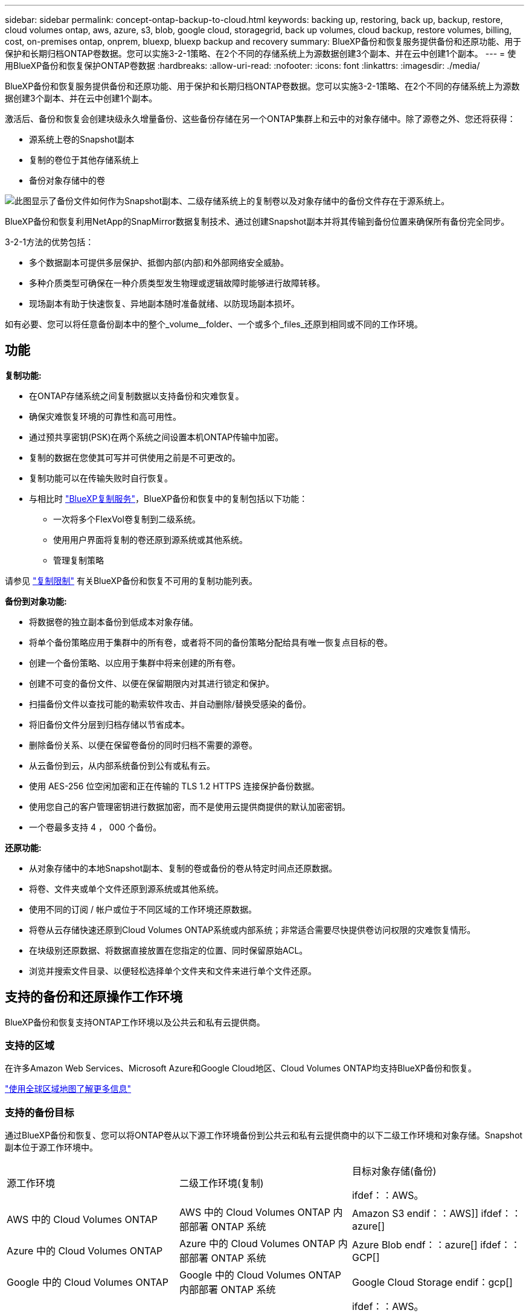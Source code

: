 ---
sidebar: sidebar 
permalink: concept-ontap-backup-to-cloud.html 
keywords: backing up, restoring, back up, backup, restore, cloud volumes ontap, aws, azure, s3, blob, google cloud, storagegrid, back up volumes, cloud backup, restore volumes, billing, cost, on-premises ontap, onprem, bluexp, bluexp backup and recovery 
summary: BlueXP备份和恢复服务提供备份和还原功能、用于保护和长期归档ONTAP卷数据。您可以实施3-2-1策略、在2个不同的存储系统上为源数据创建3个副本、并在云中创建1个副本。 
---
= 使用BlueXP备份和恢复保护ONTAP卷数据
:hardbreaks:
:allow-uri-read: 
:nofooter: 
:icons: font
:linkattrs: 
:imagesdir: ./media/


[role="lead"]
BlueXP备份和恢复服务提供备份和还原功能、用于保护和长期归档ONTAP卷数据。您可以实施3-2-1策略、在2个不同的存储系统上为源数据创建3个副本、并在云中创建1个副本。

激活后、备份和恢复会创建块级永久增量备份、这些备份存储在另一个ONTAP集群上和云中的对象存储中。除了源卷之外、您还将获得：

* 源系统上卷的Snapshot副本
* 复制的卷位于其他存储系统上
* 备份对象存储中的卷


image:diagram-321-overview-mkt.png["此图显示了备份文件如何作为Snapshot副本、二级存储系统上的复制卷以及对象存储中的备份文件存在于源系统上。"]

BlueXP备份和恢复利用NetApp的SnapMirror数据复制技术、通过创建Snapshot副本并将其传输到备份位置来确保所有备份完全同步。

3-2-1方法的优势包括：

* 多个数据副本可提供多层保护、抵御内部(内部)和外部网络安全威胁。
* 多种介质类型可确保在一种介质类型发生物理或逻辑故障时能够进行故障转移。
* 现场副本有助于快速恢复、异地副本随时准备就绪、以防现场副本损坏。


如有必要、您可以将任意备份副本中的整个_volume__folder、一个或多个_files_还原到相同或不同的工作环境。



== 功能

*复制功能:*

* 在ONTAP存储系统之间复制数据以支持备份和灾难恢复。
* 确保灾难恢复环境的可靠性和高可用性。
* 通过预共享密钥(PSK)在两个系统之间设置本机ONTAP传输中加密。
* 复制的数据在您使其可写并可供使用之前是不可更改的。
* 复制功能可以在传输失败时自行恢复。
* 与相比时 https://docs.netapp.com/us-en/bluexp-replication/index.html["BlueXP复制服务"^]，BlueXP备份和恢复中的复制包括以下功能：
+
** 一次将多个FlexVol卷复制到二级系统。
** 使用用户界面将复制的卷还原到源系统或其他系统。
** 管理复制策略




请参见 link:reference-limitations.html#replication-limitations["复制限制"] 有关BlueXP备份和恢复不可用的复制功能列表。

*备份到对象功能:*

* 将数据卷的独立副本备份到低成本对象存储。
* 将单个备份策略应用于集群中的所有卷，或者将不同的备份策略分配给具有唯一恢复点目标的卷。
* 创建一个备份策略、以应用于集群中将来创建的所有卷。
* 创建不可变的备份文件、以便在保留期限内对其进行锁定和保护。
* 扫描备份文件以查找可能的勒索软件攻击、并自动删除/替换受感染的备份。
* 将旧备份文件分层到归档存储以节省成本。
* 删除备份关系、以便在保留卷备份的同时归档不需要的源卷。
* 从云备份到云，从内部系统备份到公有或私有云。
* 使用 AES-256 位空闲加密和正在传输的 TLS 1.2 HTTPS 连接保护备份数据。
* 使用您自己的客户管理密钥进行数据加密，而不是使用云提供商提供的默认加密密钥。
* 一个卷最多支持 4 ， 000 个备份。


*还原功能:*

* 从对象存储中的本地Snapshot副本、复制的卷或备份的卷从特定时间点还原数据。
* 将卷、文件夹或单个文件还原到源系统或其他系统。
* 使用不同的订阅 / 帐户或位于不同区域的工作环境还原数据。
* 将卷从云存储快速还原到Cloud Volumes ONTAP系统或内部系统；非常适合需要尽快提供卷访问权限的灾难恢复情形。
* 在块级别还原数据、将数据直接放置在您指定的位置、同时保留原始ACL。
* 浏览并搜索文件目录、以便轻松选择单个文件夹和文件来进行单个文件还原。




== 支持的备份和还原操作工作环境

BlueXP备份和恢复支持ONTAP工作环境以及公共云和私有云提供商。



=== 支持的区域

在许多Amazon Web Services、Microsoft Azure和Google Cloud地区、Cloud Volumes ONTAP均支持BlueXP备份和恢复。

https://bluexp.netapp.com/cloud-volumes-global-regions?__hstc=177456119.0da05194dc19e7d38fcb4a4d94f105bc.1583956311718.1592507347473.1592829225079.52&__hssc=177456119.1.1592838591096&__hsfp=76784061&hsCtaTracking=c082a886-e2e2-4ef0-8ef2-89061b2b1955%7Cd07def13-e88c-40a0-b2a1-23b3b4e7a6e7#cvo["使用全球区域地图了解更多信息"^]



=== 支持的备份目标

通过BlueXP备份和恢复、您可以将ONTAP卷从以下源工作环境备份到公共云和私有云提供商中的以下二级工作环境和对象存储。Snapshot副本位于源工作环境中。

[cols="33,33,33"]
|===
| 源工作环境 | 二级工作环境(复制) | 目标对象存储(备份)


ifdef：：AWS。 


| AWS 中的 Cloud Volumes ONTAP | AWS 中的 Cloud Volumes ONTAP
内部部署 ONTAP 系统 | Amazon S3 endif：：AWS]] ifdef：：azure[] 


| Azure 中的 Cloud Volumes ONTAP | Azure 中的 Cloud Volumes ONTAP
内部部署 ONTAP 系统 | Azure Blob endf：：azure[] ifdef：：GCP[] 


| Google 中的 Cloud Volumes ONTAP | Google 中的 Cloud Volumes ONTAP
内部部署 ONTAP 系统 | Google Cloud Storage endif：gcp[] 


| 内部部署 ONTAP 系统 | Cloud Volumes ONTAP
内部部署 ONTAP 系统 | ifdef：：AWS。

Amazon S3

字节名称：：：AWS]]


ifdef：：azure[]

Azure Blob

字节名称：：azure[]


ifdef：：gcp[]

Google Cloud 存储

字节名称：：：gcp[]

NetApp StorageGRID
ONTAP S3 
|===


=== 支持的还原目标

您可以从二级工作环境(复制的卷)或对象存储(备份文件)中的备份文件将ONTAP数据还原到以下工作环境。Snapshot副本位于源工作环境中、只能还原到同一系统。

[cols="33,33,33"]
|===
2+| 备份文件位置 | 目标工作环境 


| *对象存储(备份)* | *二级系统(复制)* | ifdef::aws[] 


| Amazon S3 | AWS 中的 Cloud Volumes ONTAP
内部部署 ONTAP 系统 | AWS内部部署ONTAP 系统中的Cloud Volumes ONTAP endf：AWS [] ifdef：：azure[] 


| Azure Blob | Azure 中的 Cloud Volumes ONTAP
内部部署 ONTAP 系统 | Azure内部ONTAP 系统中的Cloud Volumes ONTAP endf：azure[] ifdef：：gcp[] 


| Google Cloud 存储 | Google 中的 Cloud Volumes ONTAP
内部部署 ONTAP 系统 | Google内部部署ONTAP 系统中的Cloud Volumes ONTAP endf：gcp[] 


| NetApp StorageGRID | 内部部署 ONTAP 系统
Cloud Volumes ONTAP | 内部部署 ONTAP 系统 


| ONTAP S3 | 内部部署 ONTAP 系统
Cloud Volumes ONTAP | 内部部署 ONTAP 系统 
|===
请注意， " 内部 ONTAP 系统 " 的引用包括 FAS ， AFF 和 ONTAP Select 系统。



== 支持的卷

BlueXP备份和恢复支持以下类型的卷：

* FlexVol 读写卷
* FlexGroup 卷(需要ONTAP 9.12.1或更高版本)
* SnapLock 企业卷(需要ONTAP 9.11.1或更高版本)
* SnapMirror数据保护(DP)目标卷


请参见中的章节 link:reference-limitations.html#backup-to-object-limitations["备份和还原限制"] 了解其他要求和限制。



== 成本

将BlueXP备份和恢复与ONTAP 系统结合使用会产生两种成本：资源费用和服务费用。这两项费用都是用于服务的备份到对象部分的费用。

创建Snapshot副本或复制的卷不收取任何费用、但存储Snapshot副本和复制的卷所需的磁盘空间除外。

* 资源费用 *

向云提供商支付对象存储容量以及向云写入和读取备份文件的资源费用。

* 对于备份到对象存储、您需要支付云提供商的对象存储成本。
+
由于BlueXP备份和恢复功能可保留源卷的存储效率、因此您需要为data_after_ ONTAP 效率(对于应用重复数据删除和数据压缩后少量的数据)支付云提供商对象存储成本。

* 要使用"搜索和还原"还原数据、某些资源由云提供商配置、搜索请求扫描的数据量会产生每TiB成本。(浏览和还原不需要这些资源。)
+
ifdef::aws[]

+
** 在AWS中、 https://aws.amazon.com/athena/faqs/["Amazon Athena"^] 和 https://aws.amazon.com/glue/faqs/["AWS 胶水"^] 资源部署在新的S3存储分段中。
+
endif::aws[]



+
ifdef::azure[]

+
** 在Azure中、是 https://azure.microsoft.com/en-us/services/synapse-analytics/?&ef_id=EAIaIQobChMI46_bxcWZ-QIVjtiGCh2CfwCsEAAYASAAEgKwjvD_BwE:G:s&OCID=AIDcmm5edswduu_SEM_EAIaIQobChMI46_bxcWZ-QIVjtiGCh2CfwCsEAAYASAAEgKwjvD_BwE:G:s&gclid=EAIaIQobChMI46_bxcWZ-QIVjtiGCh2CfwCsEAAYASAAEgKwjvD_BwE["Azure Synapse工作空间"^] 和 https://azure.microsoft.com/en-us/services/storage/data-lake-storage/?&ef_id=EAIaIQobChMIuYz0qsaZ-QIVUDizAB1EmACvEAAYASAAEgJH5fD_BwE:G:s&OCID=AIDcmm5edswduu_SEM_EAIaIQobChMIuYz0qsaZ-QIVUDizAB1EmACvEAAYASAAEgJH5fD_BwE:G:s&gclid=EAIaIQobChMIuYz0qsaZ-QIVUDizAB1EmACvEAAYASAAEgJH5fD_BwE["Azure数据湖存储"^] 在您的存储帐户中配置以存储和分析数据。
+
endif::azure[]





ifdef::gcp[]

* 在Google中、将部署一个新存储分段、并部署 https://cloud.google.com/bigquery["Google Cloud BigQuery服务"^] 在帐户/项目级别配置。


endif::gcp[]

* 如果您计划从已移至归档对象存储的备份文件还原卷数据、则需要从云提供商处支付额外的每GiB检索费用和按请求付费。
* 如果您计划在还原卷数据的过程中扫描备份文件中的勒索软件(如果您为云备份启用了DataLock和勒索软件保护)、则您也会从云提供商那里产生额外的传出成本。


* 服务费用 *

服务费用支付给NetApp、用于支付向对象存储和从这些备份向卷或文件创建_备份的成本。您只需为对象存储中保护的数据付费、该数据是通过备份到对象存储的ONTAP卷的源逻辑已用容量(_Before _ ONTAP效率)计算得出的。此容量也称为前端 TB （前端 TB ）。

有三种方式可以为备份服务付费。第一种选择是从云提供商订阅，这样您可以按月付费。第二种选择是获得年度合同。第三种选择是直接从 NetApp 购买许可证。阅读 <<许可,许可>> 部分以了解详细信息。



== 许可

BlueXP备份和恢复可用于以下使用模式：

* * BYOL*：从NetApp购买的许可证、可用于任何云提供商。
* * PAYGO*：从云提供商的市场按小时订阅。
* *年度*：云提供商市场提供的年度合同。


只有从对象存储进行备份和还原时、才需要备份许可证。创建Snapshot副本和复制的卷不需要许可证。



=== 自带许可证

BYOL基于期限(1年、2年或3年)以1 TiB为增量以_和_容量为基础。您需要向 NetApp 支付一段时间（如 1 年）使用此服务的费用，最大容量（如 10 TiB ）。

您将收到一个序列号、您可以在BlueXP数字钱包页面中输入此序列号来启用此服务。达到任一限制后，您需要续订许可证。备份 BYOL 许可证适用场景 与关联的所有源系统 https://docs.netapp.com/us-en/bluexp-setup-admin/concept-netapp-accounts.html["BlueXP帐户"^]。

link:task-licensing-cloud-backup.html#use-a-bluexp-backup-and-recovery-byol-license["了解如何管理 BYOL 许可证"]。



=== 按需购买订阅

BlueXP备份和恢复以按需购买模式提供基于消费的许可。通过云提供商的市场订阅后、您可以按GiB为备份的数据付费、无需预先支付费用。您的云提供商会通过每月账单向您开具账单。

link:task-licensing-cloud-backup.html#use-a-bluexp-backup-and-recovery-paygo-subscription["了解如何设置按需购买订阅"]。

请注意、首次注册PAYGO订阅时、您可以获得30天免费试用。



=== 年度合同

ifdef::aws[]

使用AWS时、有两个为期1年、2年或3年的年度合同可供选择：

* 一种 " 云备份 " 计划，可用于备份 Cloud Volumes ONTAP 数据和内部 ONTAP 数据。
* 一种"CVO专业人员"计划、可用于捆绑Cloud Volumes ONTAP 和BlueXP备份和恢复。这包括对此许可证付费的 Cloud Volumes ONTAP 卷的无限备份（备份容量不计入此许可证）。


endif::aws[]

ifdef::azure[]

使用Azure时、有两个为期1年、2年或3年的年度合同可供选择：

* 一种 " 云备份 " 计划，可用于备份 Cloud Volumes ONTAP 数据和内部 ONTAP 数据。
* 一种"CVO专业人员"计划、可用于捆绑Cloud Volumes ONTAP 和BlueXP备份和恢复。这包括对此许可证付费的 Cloud Volumes ONTAP 卷的无限备份（备份容量不计入此许可证）。


endif::azure[]

ifdef::gcp[]

使用GCP时、您可以向NetApp申请一个私人优惠、然后在激活BlueXP备份和恢复期间从Google Cloud Marketplace订阅时选择计划。

endif::gcp[]

link:task-licensing-cloud-backup.html#use-an-annual-contract["了解如何设置年度合同"]。



== BlueXP备份和恢复的工作原理

在Cloud Volumes ONTAP 或内部部署ONTAP 系统上启用BlueXP备份和恢复时、此服务将对您的数据执行完整备份。初始备份之后，所有额外备份都是增量备份，这意味着只会备份更改的块和新块。这样可以将网络流量降至最低。对象存储备份是在的基础上构建的 https://docs.netapp.com/us-en/ontap/concepts/snapmirror-cloud-backups-object-store-concept.html["NetApp SnapMirror Cloud技术"^]。


CAUTION: 直接从云提供商环境中执行任何管理或更改云备份文件的操作可能会损坏这些文件、并导致配置不受支持。

下图显示了每个组件之间的关系：

image:diagram-backup-recovery-general.png["显示BlueXP备份和恢复如何与源系统上的卷以及复制的卷和备份文件所在的二级存储系统和目标对象存储进行通信的示意图。"]

此图显示了要复制到Cloud Volumes ONTAP系统的卷、但也可以将卷复制到内部ONTAP系统。



=== 备份所在位置

根据备份类型、备份位于不同位置：

* _Snapshot副本_位于源工作环境中的源卷上。
* _REKOND volumes"驻留在二级存储系统上、即Cloud Volumes ONTAP或内部ONTAP系统。
* _Backup copies_存储在BlueXP在云帐户中创建的对象存储中。每个集群/工作环境有一个对象存储、BlueXP将该对象存储命名为："netapp-backup-clusteruuid"。请确保不要删除此对象存储。


ifdef::aws[]

+
**在AWS中，BlueXP支持 https://docs.aws.amazon.com/AmazonS3/latest/dev/access-control-block-public-access.html["Amazon S3 块公有访问功能"^] 在 S3 存储分段上。

endif::aws[]

ifdef::azure[]

+
**在Azure中，BlueXP使用一个新的或现有的资源组，并为Bl/b容器使用一个存储帐户。BlueXP https://docs.microsoft.com/en-us/azure/storage/blobs/anonymous-read-access-prevent["阻止对 Blob 数据的公有访问"] 默认情况下。

endif::azure[]

ifdef::gcp[]

+
**在GCP中，BlueXP使用一个新的或现有的项目，并为Google Cloud Storage存储分段提供存储帐户。

endif::gcp[]

+
**在StorageGRID中，BlueXP使用现有的S3存储分段租户帐户。

+
**在ONTAP S3中，BlueXP使用S3存储分段的现有用户帐户。

如果您希望将来更改集群的目标对象存储，则需要 link:task-manage-backups-ontap.html#unregister-bluexp-backup-and-recovery-for-a-working-environment["为工作环境取消注册BlueXP备份和恢复"^]、然后使用新的云提供商信息启用BlueXP备份和恢复。



=== 可自定义的备份计划和保留设置

在为工作环境启用BlueXP备份和恢复后、最初选择的所有卷都会使用您选择的策略进行备份。您可以为Snapshot副本、复制的卷和备份文件选择单独的策略。如果要为恢复点目标(RPO)不同的某些卷分配不同的备份策略、您可以为该集群创建其他策略、并在激活BlueXP备份和恢复后将这些策略分配给其他卷。

您可以选择对所有卷进行每小时、每天、每周、每月和每年备份的组合。对于备份到对象、您还可以选择一个系统定义的策略、这些策略可提供3个月、1年和7年的备份和保留。使用 ONTAP 系统管理器或 ONTAP 命令行界面在集群上创建的备份保护策略也会显示为选项。其中包括使用自定义SnapMirror标签创建的策略。


NOTE: 应用于卷的Snapshot策略必须具有复制策略和备份到对象策略中使用的一个标签。如果未找到匹配标签、则不会创建任何备份文件。例如、如果要创建"每周"复制的卷和备份文件、则必须使用创建"每周" Snapshot副本的Snapshot策略。

达到某个类别或时间间隔的最大备份数后、较早的备份将被删除、以便始终拥有最新的备份(并且废弃的备份不会继续占用空间)。

请参见 link:concept-cloud-backup-policies.html["备份计划"^] 有关如何使用可用计划选项的更多详细信息。

请注意，您可以 link:task-manage-backups-ontap.html#create-a-manual-volume-backup-at-any-time["创建卷的按需备份"] 除了从计划的备份创建的备份文件之外，还可以随时从备份信息板访问这些备份文件。


TIP: 数据保护卷备份的保留期限与源 SnapMirror 关系中定义的保留期限相同。您可以根据需要使用 API 更改此设置。



=== 备份文件保护设置

如果集群使用的是ONTAP 9.11.1或更高版本、则可以保护对象存储中的备份免受删除和勒索软件攻击。每个备份策略都为_DataLock和勒索软件保护_提供了一个部分、可在特定时间段(_retention period_)内应用于备份文件。

* _DataLock_可防止您的备份文件被修改或删除。
* _勒索 软件保护_扫描您的备份文件、以查找创建备份文件以及还原备份文件中的数据时发生勒索软件攻击的证据。


默认情况下、计划的勒索软件保护扫描处于启用状态。扫描频率的默认设置为7天。扫描仅在最新的Snapshot副本上进行。可以禁用计划扫描以降低成本。您可以使用高级设置页面上的选项对最新Snapshot副本启用或禁用计划的勒索软件扫描。如果启用此功能、则默认情况下每周执行一次扫描。您可以将该计划更改为天数或周数、也可以将其禁用、从而节省成本。

备份保留期限与备份计划保留期限相同；加上14天。例如、保留了_5_副本的_weekly_备份会将每个备份文件锁定5周。保留了_6_副本的_monthly备份将锁定每个备份文件6个月。

如果您的备份目标为Amazon S3、Azure Blob或NetApp StorageGRID 、则当前可以获得支持。其他存储提供程序目标将在未来版本中添加。

有关详细信息、请参见以下信息：

* link:concept-cloud-backup-policies.html#datalock-and-ransomware-protection-options["DataLock和防抱死锁保护的工作原理"]。
* link:task-manage-backup-settings-ontap.html["如何在"高级设置"页面中更新"反向软件"保护选项"]。



TIP: 如果要将备份分层到归档存储、则无法启用DataLock。



=== 旧备份文件的归档存储

使用特定云存储时、您可以在一定天数后将旧备份文件移至成本较低的存储类/访问层。您还可以选择立即将备份文件发送到归档存储、而不将其写入标准云存储。请注意、如果已启用DataLock、则无法使用归档存储。

ifdef::aws[]

* 在 AWS 中，备份从 _Standard_ 存储类开始，并在 30 天后过渡到 _Standard-Infrequent Access_ 存储类。
+
如果您的集群使用的是ONTAP 9.10.1或更高版本、则可以选择在一定天数后在BlueXP备份和恢复UI中将旧备份分层到_S3 Glacer_或_S3 Glacier Deep Archive_存储、以进一步优化成本。 link:reference-aws-backup-tiers.html["了解有关 AWS 归档存储的更多信息"^]。



endif::aws[]

ifdef::azure[]

* 在 Azure 中，备份与 _cool_ 访问层关联。
+
如果集群使用的是ONTAP 9.10.1或更高版本、则可以选择在经过一定天数后在BlueXP备份和恢复UI中将旧备份分层到_Azure Archive_存储、以进一步优化成本。 link:reference-azure-backup-tiers.html["详细了解 Azure 归档存储"^]。



endif::azure[]

ifdef::gcp[]

* 在 GCP 中，备份与 _Standard_ 存储类关联。
+
如果集群使用的是ONTAP 9.12.1或更高版本、则可以选择在经过一定天数后在BlueXP备份和恢复UI中将旧备份分层到_Archive_存储、以进一步优化成本。 link:reference-google-backup-tiers.html["了解有关Google归档存储的更多信息"^]。



endif::gcp[]

* 在 StorageGRID 中，备份与 _Standard_ 存储类关联。
+
如果您的内部集群使用的是ONTAP 9.12.1或更高版本、而您的StorageGRID 系统使用的是11.4或更高版本、则可以在一定天数后将旧备份文件归档到公共云归档存储。目前支持AWS S3 Glacer/S3 Glacier深度归档或Azure归档存储层。 link:task-backup-onprem-private-cloud.html#prepare-to-archive-older-backup-files-to-public-cloud-storage["了解有关从StorageGRID 归档备份文件的更多信息"^]。



请参见 link:concept-cloud-backup-policies.html#archival-storage-options["归档存储设置"] 有关归档旧备份文件的更多详细信息。



== FabricPool 分层策略注意事项

当要备份的卷位于FabricPool聚合上且已分配除以外的层策略时、需要注意某些事项 `none`：

* FabricPool 分层卷的首次备份要求读取所有本地数据和所有分层数据（从对象存储）。备份操作不会 " 重新加热 " 对象存储中分层的冷数据。
+
此操作可能发生原因会一次性增加从云提供商读取数据的成本。

+
** 后续备份是增量备份，不会产生这种影响。
** 如果在最初创建卷时为其分配了分层策略，则不会显示此问题描述。


* 在分配之前、请考虑备份的影响 `all` 将策略分层到卷。由于数据会立即分层、因此、BlueXP备份和恢复将从云层而非本地层读取数据。由于并发备份操作会共享指向云对象存储的网络链路，因此，如果网络资源饱和，性能可能会下降。在这种情况下，您可能需要主动配置多个网络接口（ LIF ）以降低此类网络饱和。

